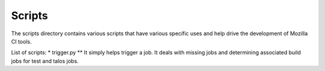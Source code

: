 Scripts
#######

The scripts directory contains various scripts that have various specific
uses and help drive the development of Mozilla CI tools.

List of scripts:
* trigger.py
** It simply helps trigger a job. It deals with missing jobs and determining
associated build jobs for test and talos jobs.
